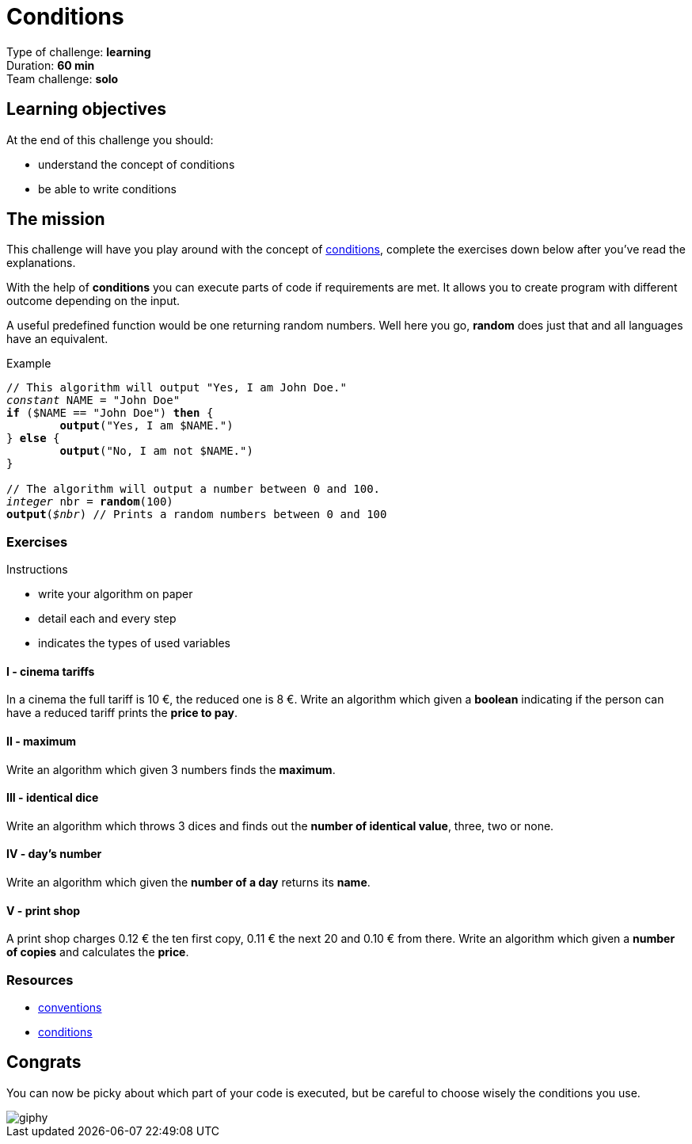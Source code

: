 = Conditions

// Links
:cond: https://en.wikipedia.org/wiki/Conditional_(computer_programming)

Type of challenge: *learning* +
Duration: *60 min* +
Team challenge: *solo*


== Learning objectives

At the end of this challenge you should:

* understand the concept of conditions
* be able to write conditions


== The mission

This challenge will have you play around with the concept of {cond}[conditions],
complete the exercises down below after you've read the explanations.

With the help of *conditions* you can execute parts of code if requirements are
met. It allows you to create program with different outcome depending on the
input.

A useful predefined function would be one returning random numbers. Well here
you go, *random* does just that and all languages have an equivalent.

[title="Example",subs="quotes"]
----
// This algorithm will output "Yes, I am John Doe."
_constant_ NAME = "John Doe"
*if* ($NAME == "John Doe") *then* {
	*output*("Yes, I am $NAME.")
} *else* {
	*output*("No, I am not $NAME.")
}

// The algorithm will output a number between 0 and 100.
_integer_ nbr = *random*(100)
*output*(_$nbr_) // Prints a random numbers between 0 and 100
----

=== Exercises

.Instructions
* write your algorithm on paper
* detail each and every step
* indicates the types of used variables

==== I - cinema tariffs

In a cinema the full tariff is 10 €, the reduced one is 8 €. Write an algorithm
which given a *boolean* indicating if the person can have a reduced tariff
prints the *price to pay*.

==== II - maximum

Write an algorithm which given 3 numbers finds the *maximum*.

==== III - identical dice

Write an algorithm which throws 3 dices and finds out the *number of identical
value*, three, two or none.

==== IV - day's number

Write an algorithm which given the *number of a day* returns its *name*.

==== V - print shop

A print shop charges 0.12 € the ten first copy, 0.11 € the next 20 and 0.10 €
from there. Write an algorithm which given a *number of copies* and calculates
the *price*.


=== Resources

* link:./conventions.adoc[conventions]
* https://computersciencewiki.org/index.php/Conditionals[conditions]


== Congrats

You can now be picky about which part of your code is executed, but be careful
to choose wisely the conditions you use.

image::https://media.giphy.com/media/Y7roAYjGoaRuU/giphy.gif[]
